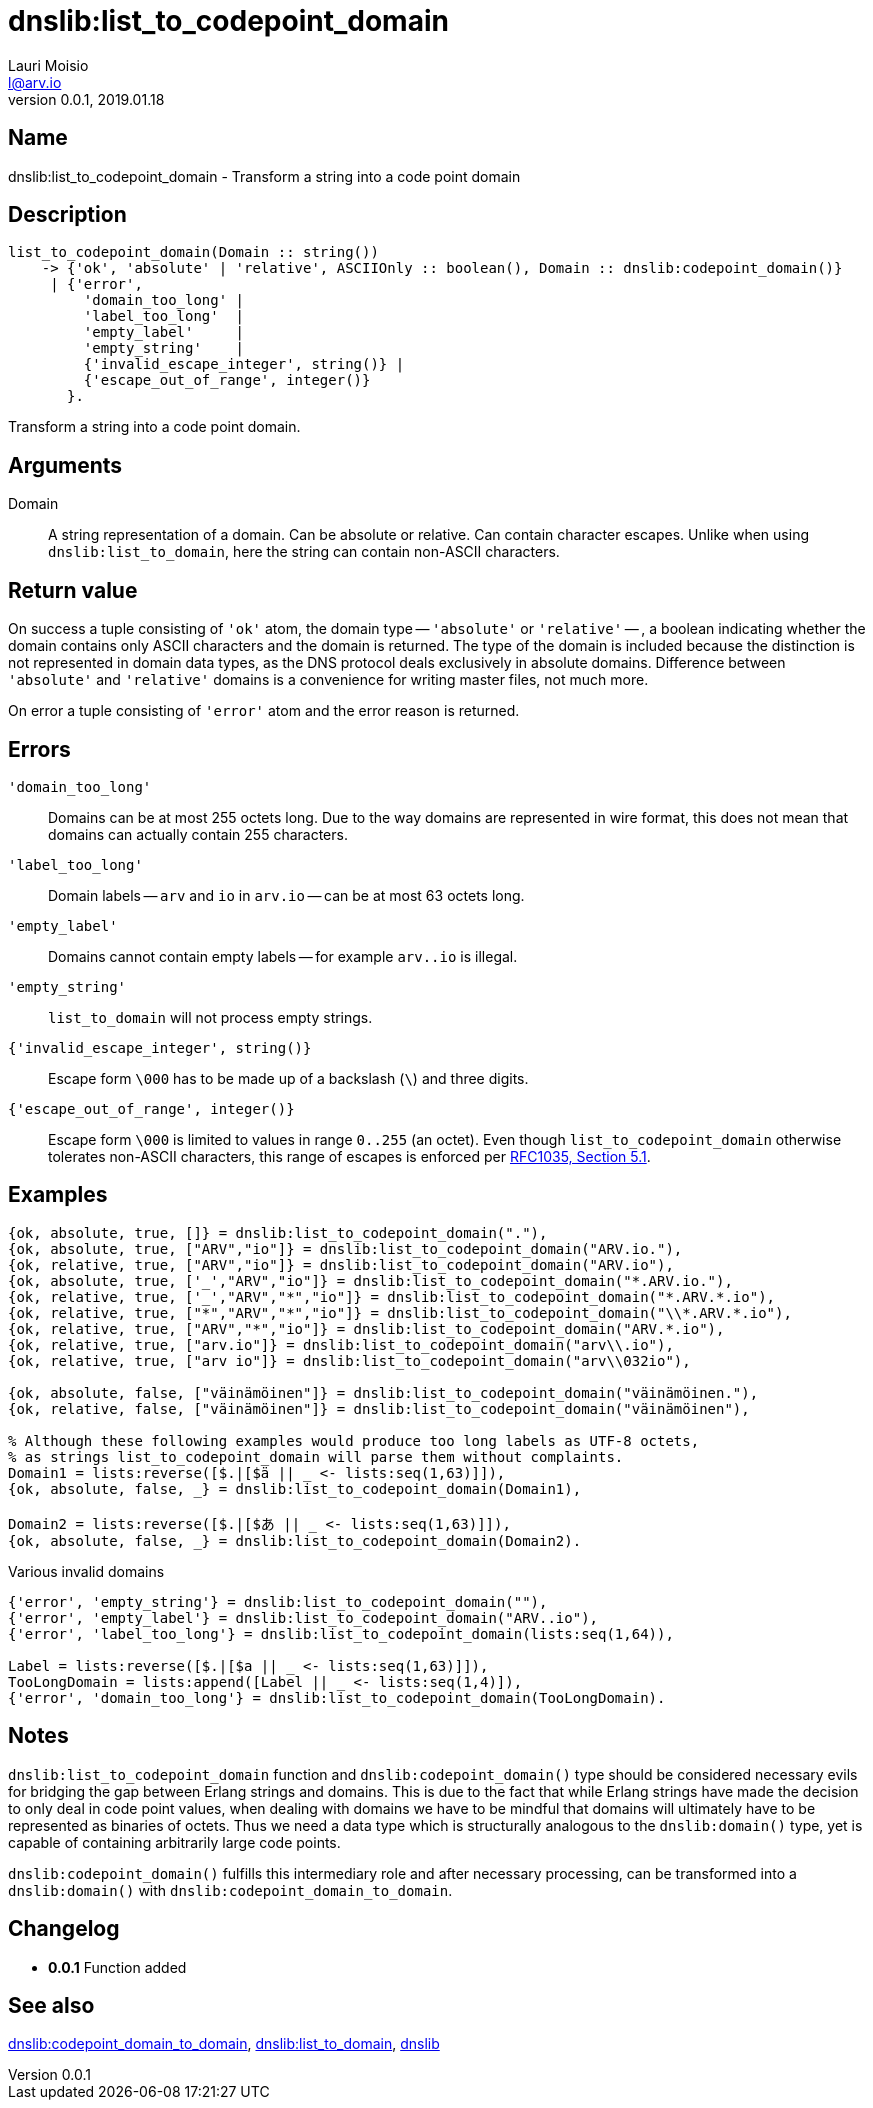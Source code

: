 = dnslib:list_to_codepoint_domain
Lauri Moisio <l@arv.io>
Version 0.0.1, 2019.01.18
:ext-relative: {outfilesuffix}

== Name

dnslib:list_to_codepoint_domain - Transform a string into a code point domain

== Description

[source,erlang]
----
list_to_codepoint_domain(Domain :: string())
    -> {'ok', 'absolute' | 'relative', ASCIIOnly :: boolean(), Domain :: dnslib:codepoint_domain()}
     | {'error',
         'domain_too_long' |
         'label_too_long'  |
         'empty_label'     |
         'empty_string'    |
         {'invalid_escape_integer', string()} |
         {'escape_out_of_range', integer()}
       }.
----

Transform a string into a code point domain.

== Arguments

Domain::

A string representation of a domain. Can be absolute or relative. Can contain character escapes.
Unlike when using `dnslib:list_to_domain`, here the string can contain non-ASCII characters.

== Return value

On success a tuple consisting of `'ok'` atom, the domain type -- `'absolute'` or `'relative'` -- , a boolean indicating whether the domain contains only ASCII characters and the domain is returned. The type of the domain is included because the distinction is not represented in domain data types, as the DNS protocol deals exclusively in absolute domains. Difference between `'absolute'` and `'relative'` domains is a convenience for writing master files, not much more.

On error a tuple consisting of `'error'` atom and the error reason is returned.

== Errors

`'domain_too_long'`::

Domains can be at most 255 octets long. Due to the way domains are represented in wire format, this does not mean that domains can actually contain 255 characters.

`'label_too_long'`::

Domain labels -- `arv` and `io` in `arv.io` -- can be at most 63 octets long.

`'empty_label'`::

Domains cannot contain empty labels -- for example `arv..io` is illegal.

`'empty_string'`::

`list_to_domain` will not process empty strings.

`{'invalid_escape_integer', string()}`::

Escape form `\000` has to be made up of a backslash (`\`) and three digits.

`{'escape_out_of_range', integer()}`::

Escape form `\000` is limited to values in range `0..255` (an octet). Even though `list_to_codepoint_domain` otherwise tolerates non-ASCII characters, this range of escapes is enforced per link:https://tools.ietf.org/html/rfc1035[RFC1035, Section 5.1].

== Examples

[source,erlang]
----
{ok, absolute, true, []} = dnslib:list_to_codepoint_domain("."),
{ok, absolute, true, ["ARV","io"]} = dnslib:list_to_codepoint_domain("ARV.io."),
{ok, relative, true, ["ARV","io"]} = dnslib:list_to_codepoint_domain("ARV.io"),
{ok, absolute, true, ['_',"ARV","io"]} = dnslib:list_to_codepoint_domain("*.ARV.io."),
{ok, relative, true, ['_',"ARV","*","io"]} = dnslib:list_to_codepoint_domain("*.ARV.*.io"),
{ok, relative, true, ["*","ARV","*","io"]} = dnslib:list_to_codepoint_domain("\\*.ARV.*.io"),
{ok, relative, true, ["ARV","*","io"]} = dnslib:list_to_codepoint_domain("ARV.*.io"),
{ok, relative, true, ["arv.io"]} = dnslib:list_to_codepoint_domain("arv\\.io"),
{ok, relative, true, ["arv io"]} = dnslib:list_to_codepoint_domain("arv\\032io"),

{ok, absolute, false, ["väinämöinen"]} = dnslib:list_to_codepoint_domain("väinämöinen."),
{ok, relative, false, ["väinämöinen"]} = dnslib:list_to_codepoint_domain("väinämöinen"),

% Although these following examples would produce too long labels as UTF-8 octets,
% as strings list_to_codepoint_domain will parse them without complaints.
Domain1 = lists:reverse([$.|[$ä || _ <- lists:seq(1,63)]]),
{ok, absolute, false, _} = dnslib:list_to_codepoint_domain(Domain1),

Domain2 = lists:reverse([$.|[$あ || _ <- lists:seq(1,63)]]),
{ok, absolute, false, _} = dnslib:list_to_codepoint_domain(Domain2).
----

.Various invalid domains
[source,erlang]
----
{'error', 'empty_string'} = dnslib:list_to_codepoint_domain(""),
{'error', 'empty_label'} = dnslib:list_to_codepoint_domain("ARV..io"),
{'error', 'label_too_long'} = dnslib:list_to_codepoint_domain(lists:seq(1,64)),

Label = lists:reverse([$.|[$a || _ <- lists:seq(1,63)]]),
TooLongDomain = lists:append([Label || _ <- lists:seq(1,4)]),
{'error', 'domain_too_long'} = dnslib:list_to_codepoint_domain(TooLongDomain).
----

== Notes

`dnslib:list_to_codepoint_domain` function and `dnslib:codepoint_domain()` type should be considered necessary evils for bridging the gap between Erlang strings and domains. This is due to the fact that while Erlang strings have made the decision to only deal in code point values, when dealing with domains we have to be mindful that domains will ultimately have to be represented as binaries of octets. Thus we need a data type which is structurally analogous to the `dnslib:domain()` type, yet is capable of containing arbitrarily large code points.

`dnslib:codepoint_domain()` fulfills this intermediary role and after necessary processing, can be transformed into a `dnslib:domain()` with `dnslib:codepoint_domain_to_domain`.

== Changelog

* *0.0.1* Function added

== See also

link:dnslib.codepoint_domain_to_domain{ext-relative}[dnslib:codepoint_domain_to_domain],
link:dnslib.list_to_domain{ext-relative}[dnslib:list_to_domain],
link:dnslib{ext-relative}[dnslib]
